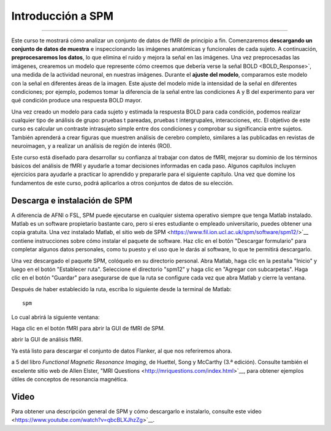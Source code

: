 .. _SPM_fMRI_Introducción:

===================
Introducción a SPM
===================

------------

Este curso te mostrará cómo analizar un conjunto de datos de fMRI de principio a fin. Comenzaremos **descargando un conjunto de 
datos de muestra** e inspeccionando las imágenes anatómicas y funcionales de cada sujeto. A continuación, **preprocesaremos los 
datos**, lo que elimina el ruido y mejora la señal en las imágenes. Una vez preprocesadas las imágenes, crearemos un modelo que 
represente cómo creemos que debería verse la señal BOLD <BOLD_Response>`, una medida de la actividad neuronal, en nuestras 
imágenes. Durante el **ajuste del modelo**, comparamos este modelo con la señal en diferentes áreas de la imagen. Este ajuste del 
modelo mide la intensidad de la señal en diferentes condiciones; por ejemplo, podemos tomar la diferencia de la señal entre las 
condiciones A y B del experimento para ver qué condición produce una respuesta BOLD mayor.

Una vez creado un modelo para cada sujeto y estimada la respuesta BOLD para cada condición, podemos realizar cualquier tipo de 
análisis de grupo: pruebas t pareadas, pruebas t intergrupales, interacciones, etc. El objetivo de este curso es calcular un 
contraste intrasujeto simple entre dos condiciones y comprobar su significancia entre sujetos. También aprenderá a crear figuras 
que muestren análisis de cerebro completo, similares a las publicadas en revistas de neuroimagen, y a realizar un análisis de 
región de interés (ROI).

Este curso está diseñado para desarrollar su confianza al trabajar con datos de fMRI, mejorar su dominio de los términos básicos 
del análisis de fMRI y ayudarle a tomar decisiones informadas en cada paso. Algunos capítulos incluyen ejercicios para ayudarle a 
practicar lo aprendido y prepararle para el siguiente capítulo. Una vez que domine los fundamentos de este curso, podrá aplicarlos 
a otros conjuntos de datos de su elección.


Descarga e instalación de SPM
******************************

A diferencia de AFNI o FSL, SPM puede ejecutarse en cualquier sistema operativo siempre que tenga Matlab instalado. Matlab es un 
software propietario bastante caro, pero si eres estudiante o empleado universitario, puedes obtener una copia gratuita. Una vez 
instalado Matlab, el sitio web de SPM <https://www.fil.ion.ucl.ac.uk/spm/software/spm12/>`__ contiene instrucciones sobre cómo 
instalar el paquete de software. Haz clic en el botón "Descargar formulario" para completar algunos datos personales, como tu 
puesto y el uso que le darás al software, lo que te permitirá descargarlo.

Una vez descargado el paquete SPM, colóquelo en su directorio personal. Abra Matlab, haga clic en la pestaña "Inicio" y luego en 
el botón "Establecer ruta". Seleccione el directorio "spm12" y haga clic en "Agregar con subcarpetas". Haga clic en el botón 
"Guardar" para asegurarse de que la ruta se configure cada vez que abra Matlab y cierre la ventana.

.. figura:: SPM_SetPath.png

Después de haber establecido la ruta, escriba lo siguiente desde la terminal de Matlab:

::

  spm
  
Lo cual abrirá la siguiente ventana:

.. figura::Tipo_SPM.png

Haga clic en el botón fMRI para abrir la GUI de fMRI de SPM.

.. nota::

  Suponiendo que solo está utilizando la parte fMRI del paquete SPM, puede escribir ``spm fmri`` desde la línea de comando para 
abrir la GUI de análisis fMRI.
  
Ya está listo para descargar el conjunto de datos Flanker, al que nos referiremos ahora.

.. nota::
    Este curso no profundizará en la física de la resonancia magnética. Para una revisión de este tema, recomiendo los capítulos 1 
a 5 del libro *Functional Magnetic Resonance Imaging*, de Huettel, Song y McCarthy (3.ª edición). Consulte también el excelente 
sitio web de Allen Elster, "MRI Questions <http://mriquestions.com/index.html>`__, para obtener ejemplos útiles de conceptos de 
resonancia magnética.


Video
******

Para obtener una descripción general de SPM y cómo descargarlo e instalarlo, consulte este video 
<https://www.youtube.com/watch?v=qbcBLXJhzZg>`__.


